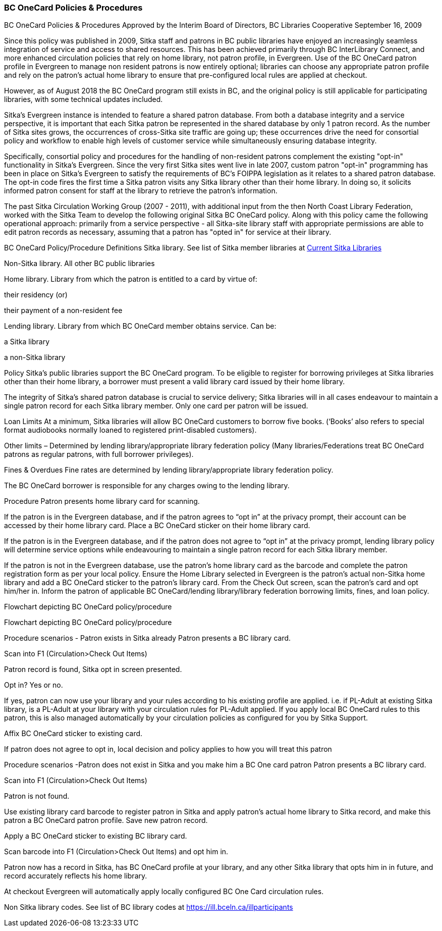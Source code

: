 BC OneCard Policies & Procedures
~~~~~~~~~~~~~~~~~~~~~~~~~~~~~~~~

BC OneCard Policies & Procedures
Approved by the Interim Board of Directors, BC Libraries Cooperative
September 16, 2009

Since this policy was published in 2009,  Sitka staff and patrons in BC public libraries have enjoyed an increasingly seamless integration of service  and access to shared resources. This has been achieved primarily through BC InterLibrary Connect, and more enhanced circulation policies that rely on home library, not patron profile, in Evergreen. Use of the BC OneCard patron profile in Evergreen to manage non resident patrons is now entirely optional; libraries can choose any appropriate patron profile and rely on the patron's actual home library to ensure that pre-configured local rules are applied at checkout. 

However, as of August 2018 the BC OneCard program still exists in BC, and the original policy is still applicable for participating libraries, with some technical updates included.


Sitka's Evergreen instance is intended to feature a shared patron database. From both a database integrity and a service perspective, it is important that each Sitka patron be represented in the shared database by only 1 patron record. As the number of Sitka sites grows, the occurrences of cross-Sitka site traffic are going up; these occurrences drive the need for consortial policy and workflow to enable high levels of customer service while simultaneously ensuring database integrity.

Specifically, consortial policy and procedures for the handling of non-resident patrons complement the existing "opt-in" functionality in Sitka's Evergreen. Since the very first Sitka sites went live in late 2007, custom patron "opt-in" programming has been in place on Sitka's Evergreen to satisfy the requirements of BC's FOIPPA legislation as it relates to a shared patron database. The opt-in code fires the first time a Sitka patron visits any Sitka library other than their home library. In doing so, it solicits informed patron consent for staff at the library to retrieve the patron's information.

The past Sitka Circulation Working Group (2007 - 2011), with additional input from the then North Coast Library Federation, worked with the Sitka Team to develop the following original Sitka BC OneCard policy. Along with this policy came the following operational approach: primarily from a service perspective - all Sitka-site library staff with appropriate permissions are able to edit patron records as necessary, assuming that a patron has "opted in" for service at their library.





BC OneCard Policy/Procedure
Definitions
Sitka library. See list of Sitka member libraries at
https://bc.libraries.coop/services/sitka/current-sitka-libraries/[Current Sitka Libraries]

Non-Sitka library. All other BC public libraries

Home library. Library from which the patron is entitled to a card by virtue of:

their residency (or)

their payment of a non-resident fee

Lending library. Library from which BC OneCard member obtains service. Can be:

a Sitka library

a non-Sitka library

Policy
Sitka’s public libraries support the BC OneCard program. To be eligible to register for borrowing privileges at Sitka libraries other than their home library, a borrower must present a valid library card issued by their home library.

The integrity of Sitka’s shared patron database is crucial to service delivery; Sitka libraries will in all cases endeavour to maintain a single patron record for each Sitka library member. Only one card per patron will be issued.

Loan Limits
At a minimum, Sitka libraries will allow BC OneCard customers to borrow five books. (‘Books’ also refers to special format audiobooks normally loaned to registered print-disabled customers).

Other limits – Determined by lending library/appropriate library federation policy (Many libraries/Federations treat BC OneCard patrons as regular patrons, with full borrower privileges).

Fines & Overdues
Fine rates are determined by lending library/appropriate library federation policy.

The BC OneCard borrower is responsible for any charges owing to the lending library.

Procedure
Patron presents home library card for scanning.

If the patron is in the Evergreen database, and if the patron agrees to “opt in” at the privacy prompt, their account can be accessed by their home library card. Place a BC OneCard sticker on their home library card.

If the patron is in the Evergreen database, and if the patron does not agree to “opt in” at the privacy prompt, lending library policy will determine service options while endeavouring to maintain a single patron record for each Sitka library member.

If the patron is not in the Evergreen database, use the patron’s home library card as the barcode and complete the patron registration form as per your local policy. Ensure the Home Library selected in Evergreen is the patron’s actual non-Sitka home library and add a BC OneCard sticker to the patron’s library card. From the Check Out screen, scan the patron’s card and opt him/her in. Inform the patron of applicable BC OneCard/lending library/library federation borrowing limits, fines, and loan policy.

Flowchart depicting BC OneCard policy/procedure

Flowchart depicting BC OneCard policy/procedure

Procedure scenarios - Patron exists in Sitka already
Patron presents a BC library card.

Scan into F1 (Circulation>Check Out Items)

Patron record is found, Sitka opt in screen presented.

Opt in? Yes or no.

If yes, patron can now use your library and your rules according to his existing profile are applied. i.e. if PL-Adult at existing Sitka library, is a PL-Adult at your library with your circulation rules for PL-Adult applied. If you apply local BC OneCard rules to this patron, this is also managed automatically by your circulation policies as configured for you by Sitka Support.

Affix BC OneCard sticker to existing card.

If patron does not agree to opt in, local decision and policy applies to how you will treat this patron

Procedure scenarios -Patron does not exist in Sitka and you make him a BC One card patron
Patron presents a BC library card.

Scan into F1 (Circulation>Check Out Items)

Patron is not found.

Use existing library card barcode to register patron in Sitka and apply patron’s actual home library to Sitka record, and make this patron a BC OneCard patron profile. Save new patron record.

Apply a BC OneCard sticker to existing BC library card.

Scan barcode into F1 (Circulation>Check Out Items) and opt him in.

Patron now has a record in Sitka, has BC OneCard profile at your library, and any other Sitka library that opts him in in future, and record accurately reflects his home library.

At checkout Evergreen will automatically apply locally configured BC One Card circulation rules.

Non Sitka library codes. See list of BC library codes at https://ill.bceln.ca/illparticipants
